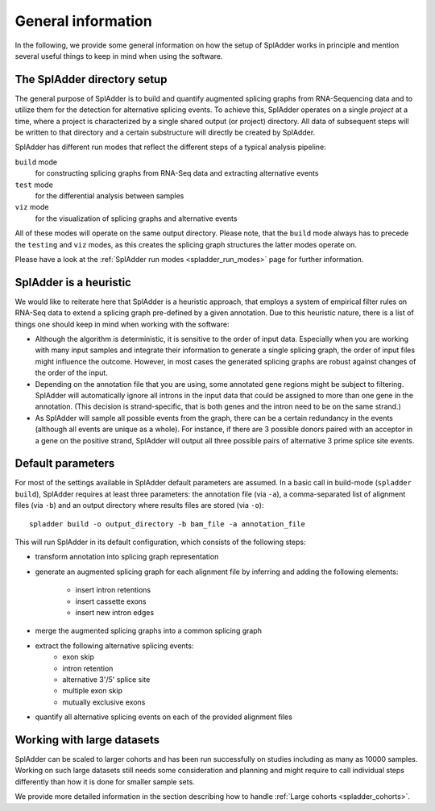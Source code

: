 .. _general_info:

General information
===================

In the following, we provide some general information on how the setup of SplAdder works in
principle and mention several useful things to keep in mind when using the software. 

The SplAdder directory setup
^^^^^^^^^^^^^^^^^^^^^^^^^^^^

The general purpose of SplAdder is to build and quantify augmented splicing graphs from RNA-Sequencing
data and to utilize them for the detection for alternative splicing events. To achieve this,
SplAdder operates on a single `project` at a time, where a project is characterized by a single
shared output (or project) directory. All data of subsequent steps will be written to that
directory and a certain substructure will directly be created by SplAdder.

SplAdder has different run modes that reflect the different steps of a typical analysis pipeline:

``build`` mode
    for constructing splicing graphs from RNA-Seq data and extracting alternative events
``test`` mode
    for the differential analysis between samples
``viz`` mode
    for the visualization of splicing graphs and alternative events

All of these modes will operate on the same output directory. Please note, that the ``build`` mode
always has to precede the ``testing`` and ``viz`` modes, as this creates the splicing graph
structures the latter modes operate on.

Please have a look at the :ref:`SplAdder run modes <spladder_run_modes>` page for further information.

SplAdder is a heuristic
^^^^^^^^^^^^^^^^^^^^^^^

We would like to reiterate here that SplAdder is a heuristic approach, that employs a system of
empirical filter rules on RNA-Seq data to extend a splicing graph pre-defined by a given annotation.
Due to this heuristic nature, there is a list of things one should keep in mind when working with
the software:

- Although the algorithm is deterministic, it is sensitive to the order of input data. Especially
  when you are working with many input samples and integrate their information to generate a single
  splicing graph, the order of input files might influence the outcome. However, in most cases the
  generated splicing graphs are robust against changes of the order of the input.
- Depending on the annotation file that you are using, some annotated gene regions might be subject to
  filtering. SplAdder will automatically ignore all introns in the input data that could be assigned
  to more than one gene in the annotation. (This decision is strand-specific, that is both genes and
  the intron need to be on the same strand.) 
- As SplAdder will sample all possible events from the graph, there can be a certain redundancy in
  the events (although all events are unique as a whole). For instance, if there are 3 possible
  donors paired with an acceptor in a gene on the positive strand, SplAdder will output all three
  possible pairs of alternative 3 prime splice site events. 

Default parameters
^^^^^^^^^^^^^^^^^^

For most of the settings available in SplAdder default parameters are assumed. In a basic call in
build-mode (``spladder build``), SplAdder requires at least three parameters: the annotation file
(via ``-a``), a comma-separated list of alignment files (via ``-b``) and an output
directory where results files are stored (via ``-o``)::

    spladder build -o output_directory -b bam_file -a annotation_file

This will run SplAdder in its default configuration, which consists of the following steps:

- transform annotation into splicing graph representation
- generate an augmented splicing graph for each alignment file by inferring and
  adding the following elements:
    - insert intron retentions
    - insert cassette exons
    - insert new intron edges
- merge the augmented splicing graphs into a common splicing graph
- extract the following alternative splicing events:
    - exon skip
    - intron retention
    - alternative 3'/5' splice site
    - multiple exon skip
    - mutually exclusive exons
- quantify all alternative splicing events on each of the provided alignment
  files

Working with large datasets
^^^^^^^^^^^^^^^^^^^^^^^^^^^

SplAdder can be scaled to larger cohorts and has been run successfully on studies including as many
as 10000 samples. Working on such large datasets still needs some consideration and planning and
might require to call individual steps differently than how it is done for smaller sample sets.

We provide more detailed information in the section describing how to handle :ref:`Large cohorts
<spladder_cohorts>`.

